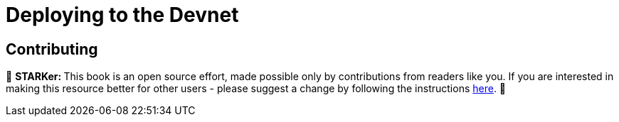 [id="deploying_devnet"]

= Deploying to the Devnet


== Contributing

🎯 +++<strong>+++STARKer: +++</strong>+++ This book is an open source effort, made possible only by contributions from readers like you. If you are interested in making this resource better for other users - please suggest a change by following the instructions https://github.com/starknet-edu/starknetbook/blob/antora-front/CONTRIBUTING.adoc[here].
🎯